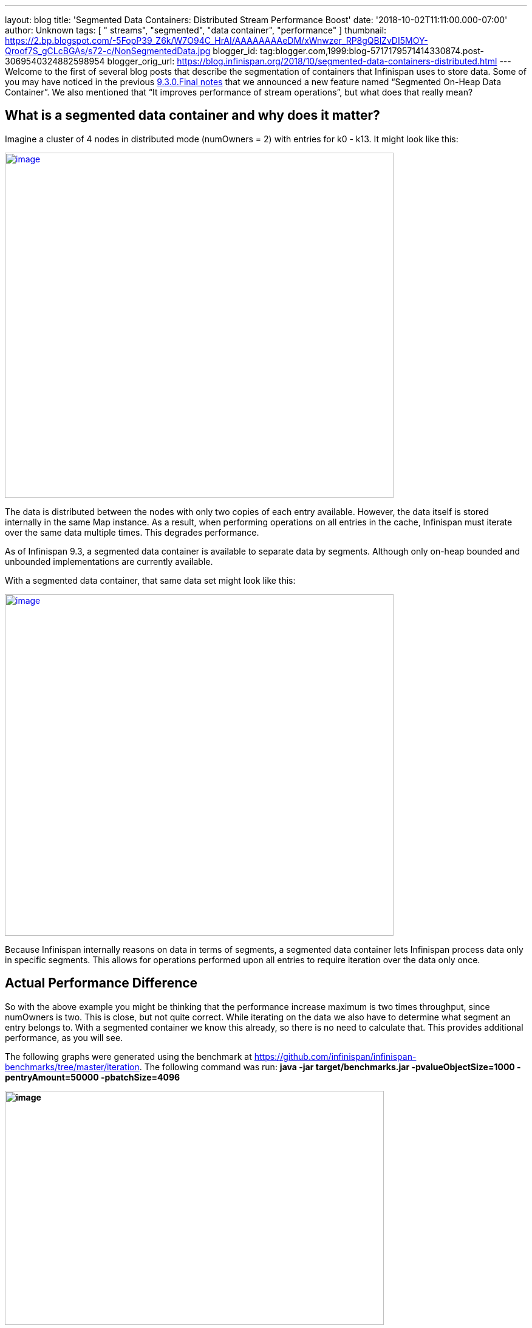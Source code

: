 ---
layout: blog
title: 'Segmented Data Containers: Distributed Stream Performance Boost'
date: '2018-10-02T11:11:00.000-07:00'
author: Unknown
tags: [ " streams", "segmented", "data container", "performance" ]
thumbnail: https://2.bp.blogspot.com/-5FopP39_Z6k/W7O94C_HrAI/AAAAAAAAeDM/xWnwzer_RP8gQBlZvDI5MOY-Qroof7S_gCLcBGAs/s72-c/NonSegmentedData.jpg
blogger_id: tag:blogger.com,1999:blog-5717179571414330874.post-3069540324882598954
blogger_orig_url: https://blog.infinispan.org/2018/10/segmented-data-containers-distributed.html
---
Welcome to the first of several blog posts that describe the
segmentation of containers that Infinispan uses to store data. Some of
you may have noticed in the previous
https://blog.infinispan.org/2018/06/infinispan-930final-is-out.html[9.3.0.Final
notes] that we announced a new feature named “Segmented On-Heap Data
Container”. We also mentioned that “It improves performance of stream
operations”, but what does that really mean?


== What is a segmented data container and why does it matter? 


Imagine a cluster of 4 nodes in distributed mode (numOwners = 2) with
entries for k0 - k13. It might look like this:


https://2.bp.blogspot.com/-5FopP39_Z6k/W7O94C_HrAI/AAAAAAAAeDM/xWnwzer_RP8gQBlZvDI5MOY-Qroof7S_gCLcBGAs/s1600/NonSegmentedData.jpg[image:https://2.bp.blogspot.com/-5FopP39_Z6k/W7O94C_HrAI/AAAAAAAAeDM/xWnwzer_RP8gQBlZvDI5MOY-Qroof7S_gCLcBGAs/s640/NonSegmentedData.jpg[image,width=640,height=568]]




The data is distributed between the nodes with only two copies of each
entry available. However, the data itself is stored internally in the
same Map instance. As a result, when performing operations on all
entries in the cache, Infinispan must iterate over the same data
multiple times. This degrades performance.

As of Infinispan 9.3, a segmented data container is available to
separate data by segments. Although only on-heap bounded and unbounded
implementations are currently available.

With a segmented data container, that same data set might look like
this:


https://2.bp.blogspot.com/-7S1k7hNmrHI/W7O99geUbkI/AAAAAAAAeDQ/k5tbJq0w22ovQxpNG2uXcMIV63HIvz4MQCLcBGAs/s1600/SegmentedData.jpg[image:https://2.bp.blogspot.com/-7S1k7hNmrHI/W7O99geUbkI/AAAAAAAAeDQ/k5tbJq0w22ovQxpNG2uXcMIV63HIvz4MQCLcBGAs/s640/SegmentedData.jpg[image,width=640,height=562]]




Because Infinispan internally reasons on data in terms of segments, a
segmented data container lets Infinispan process data only in specific
segments. This allows for operations performed upon all entries to
require iteration over the data only once.


== Actual Performance Difference


So with the above example you might be thinking that the performance
increase maximum is two times throughput, since numOwners is two. This
is close, but not quite correct. While iterating on the data we also
have to determine what segment an entry belongs to. With a segmented
container we know this already, so there is no need to calculate that.
This provides additional performance, as you will see.

The following graphs were generated using the benchmark at
https://github.com/infinispan/infinispan-benchmarks/tree/master/iteration.
The following command was run: *java -jar target/benchmarks.jar
-pvalueObjectSize=1000 -pentryAmount=50000 -pbatchSize=4096*

*[#docs-internal-guid-9b20945e-7fff-7241-2261-95b975ba8902]#image:https://lh6.googleusercontent.com/XMXQWsWISdPTt-93vLV5RgnJld-ASxkiWaXDZ-O1guXkoe87fYj1Ra2mlQHfcnTmVlXKNTZhk5T095pL99PjqlHgCbqlpFLyvQoTSBarR65wO275T7syowLSBxZl8syWKSYF9H43[image,title="Chart",width=624,height=385]#*

The preceding graph is the result of the iteration methods. As you can
notice the performance increase isn’t that much… why not?!?

Unfortunately, remote iteration requires a lot of network overhead, so
we don’t get to see the full benefits of segmentation. But at least it
is about 5-12% faster, not too shabby.

Now to show the real improvement, here is the chart showing the
performance increase for the Cache#size operation:

[#docs-internal-guid-413b551a-7fff-9931-559d-9fda906ad6b1]#image:https://lh6.googleusercontent.com/HHbRs5_4t4jE_7j8l3ArlsuPCgFXjh7zZXLGJXo3e9LLOP-matr7qTGzLiH8RpW9at1IimMrtC-LNKSsQmAujhMjVXxj31ruTGfEHeP9J-rTpUIFo0WjoyY_NCezBD6WtUj2NVgy[image,title="Chart",width=624,height=385]#

If you notice there is *huge* increase in performance: almost a three
fold increase over the non-segmented container, even though numOwners is
only two. The old segment calculation adds a bit of overhead compared to
just incrementing a number.

So keep in mind this change will show a larger gain in performance if
the result returned is smaller, especially if it is a fixed size, such
as a single int for Cache#size.


== What about gets and puts?


Having the container segmented should also affect get and put
performance as well, right? In testing the difference for get and puts
are less than one percent, in favor of segmentation due to some
optimizations we were able to add.


== How do I enable this?


So the performance gains are noticeable, especially when the remote
operation returns a small data set. But how can a user configure this?
This is the nice part, due to no performance loss with other operations
the container will always be segmented as long as the cache mode
supports segmentation. That is if it is a Distributed, Replicated or
Scattered cache.


== A real-life example and closing


Since this feature has been around a while already, we actually have
users gaining benefits from this feature. An example can be found at
https://developer.jboss.org/message/983837#983837. In this case the user
only upgraded to Infinispan 9.3 and received over a three-fold increase
in performance when using distributed streams. It actually starts to
bring distributed streams performance within range of indexed query for
some use cases.

So, by upgrading your application to Infinispan 9.3 or newer, you will
benefit from these improvements. There will be future posts regarding
segmentation, including support for stores. Either way please feel free
to http://infinispan.org/download/[download Infinispan],
https://issues.jboss.org/projects/ISPN[report bugs],
https://infinispan.zulipchat.com/[chat with us], ask questions on the
https://developer.jboss.org/en/infinispan/content[forum] or on
https://stackoverflow.com/questions/tagged/?tagnames=infinispan&sort=newest[StackOverflow].
